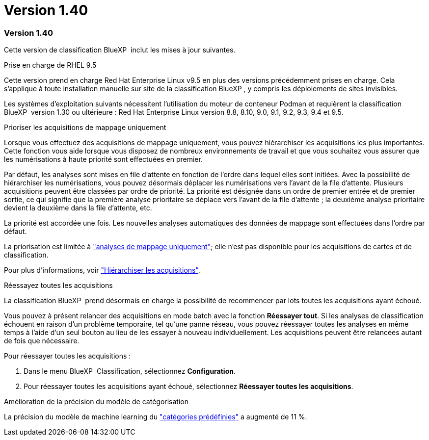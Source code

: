 = Version 1.40
:allow-uri-read: 




=== Version 1.40

Cette version de classification BlueXP  inclut les mises à jour suivantes.

.Prise en charge de RHEL 9.5
Cette version prend en charge Red Hat Enterprise Linux v9.5 en plus des versions précédemment prises en charge. Cela s'applique à toute installation manuelle sur site de la classification BlueXP , y compris les déploiements de sites invisibles.

Les systèmes d'exploitation suivants nécessitent l'utilisation du moteur de conteneur Podman et requièrent la classification BlueXP  version 1.30 ou ultérieure : Red Hat Enterprise Linux version 8.8, 8.10, 9.0, 9.1, 9.2, 9.3, 9.4 et 9.5.

.Prioriser les acquisitions de mappage uniquement
Lorsque vous effectuez des acquisitions de mappage uniquement, vous pouvez hiérarchiser les acquisitions les plus importantes. Cette fonction vous aide lorsque vous disposez de nombreux environnements de travail et que vous souhaitez vous assurer que les numérisations à haute priorité sont effectuées en premier.

Par défaut, les analyses sont mises en file d'attente en fonction de l'ordre dans lequel elles sont initiées. Avec la possibilité de hiérarchiser les numérisations, vous pouvez désormais déplacer les numérisations vers l'avant de la file d'attente. Plusieurs acquisitions peuvent être classées par ordre de priorité. La priorité est désignée dans un ordre de premier entrée et de premier sortie, ce qui signifie que la première analyse prioritaire se déplace vers l'avant de la file d'attente ; la deuxième analyse prioritaire devient la deuxième dans la file d'attente, etc.

La priorité est accordée une fois. Les nouvelles analyses automatiques des données de mappage sont effectuées dans l'ordre par défaut.

La priorisation est limitée à link:concept-cloud-compliance.html["analyses de mappage uniquement"]; elle n'est pas disponible pour les acquisitions de cartes et de classification.

Pour plus d'informations, voir link:task-managing-repo-scanning.html#prioritize-scans["Hiérarchiser les acquisitions"].

.Réessayez toutes les acquisitions
La classification BlueXP  prend désormais en charge la possibilité de recommencer par lots toutes les acquisitions ayant échoué.

Vous pouvez à présent relancer des acquisitions en mode batch avec la fonction **Réessayer tout**. Si les analyses de classification échouent en raison d'un problème temporaire, tel qu'une panne réseau, vous pouvez réessayer toutes les analyses en même temps à l'aide d'un seul bouton au lieu de les essayer à nouveau individuellement. Les acquisitions peuvent être relancées autant de fois que nécessaire.

Pour réessayer toutes les acquisitions :

. Dans le menu BlueXP  Classification, sélectionnez *Configuration*.
. Pour réessayer toutes les acquisitions ayant échoué, sélectionnez *Réessayer toutes les acquisitions*.


.Amélioration de la précision du modèle de catégorisation
La précision du modèle de machine learning du link:https://docs.netapp.com/us-en/bluexp-classification/reference-private-data-categories.html#types-of-sensitive-personal-datapredefined-categories["catégories prédéfinies"] a augmenté de 11 %.
